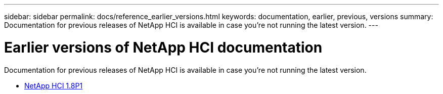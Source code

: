 ---
sidebar: sidebar
permalink: docs/reference_earlier_versions.html
keywords: documentation, earlier, previous, versions
summary: Documentation for previous releases of NetApp HCI is available in case you're not running the latest version.
---

= Earlier versions of NetApp HCI documentation
:hardbreaks:
:nofooter:
:icons: font
:linkattrs:
:imagesdir: ../media/
:keywords: hci, earlier, documentation, versions

[.lead]
Documentation for previous releases of NetApp HCI is available in case you're not running the latest version.

* http://docs.netapp.com/us-en/hci18/docs/index.html[NetApp HCI 1.8P1^]
